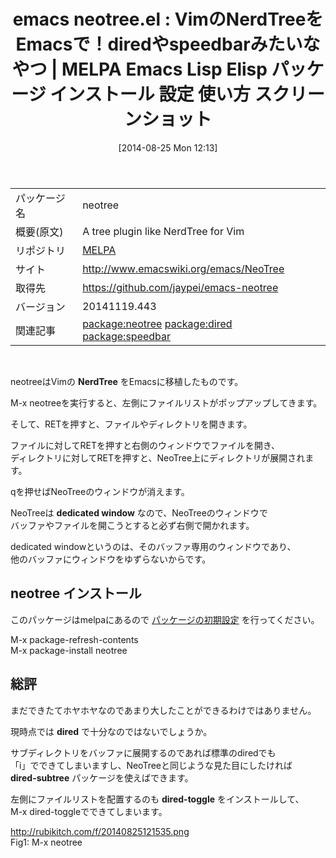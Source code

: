 #+BLOG: rubikitch
#+POSTID: 203
#+DATE: [2014-08-25 Mon 12:13]
#+PERMALINK: neotree
#+OPTIONS: toc:nil num:nil todo:nil pri:nil tags:nil ^:nil \n:t
#+ISPAGE: nil
#+DESCRIPTION:
# (progn (erase-buffer)(find-file-hook--org2blog/wp-mode))
#+BLOG: rubikitch
#+CATEGORY: Emacs
#+EL_PKG_NAME: neotree
#+EL_TAGS: emacs, emacs lisp %p, elisp %p, emacs %f %p, emacs %p 使い方, emacs %p 設定, emacs パッケージ %p, emacs %p スクリーンショット, dired-subtree, dired-toggle, NerdTree emacs, relate:dired, relate:speedbar
#+EL_TITLE: Emacs Lisp Elisp パッケージ インストール 設定 使い方 スクリーンショット
#+EL_TITLE0: VimのNerdTreeをEmacsで！diredやspeedbarみたいなやつ
#+EL_URL: http://www.emacswiki.org/emacs/NeoTree
#+begin: org2blog
#+DESCRIPTION: MELPAのEmacs Lispパッケージneotreeの紹介
#+MYTAGS: package:neotree, emacs 使い方, emacs コマンド, emacs, emacs lisp neotree, elisp neotree, emacs melpa neotree, emacs neotree 使い方, emacs neotree 設定, emacs パッケージ neotree, emacs neotree スクリーンショット, dired-subtree, dired-toggle, NerdTree emacs, relate:dired, relate:speedbar
#+TITLE: emacs neotree.el : VimのNerdTreeをEmacsで！diredやspeedbarみたいなやつ | MELPA Emacs Lisp Elisp パッケージ インストール 設定 使い方 スクリーンショット
#+BEGIN_HTML
<table>
<tr><td>パッケージ名</td><td>neotree</td></tr>
<tr><td>概要(原文)</td><td>A tree plugin like NerdTree for Vim</td></tr>
<tr><td>リポジトリ</td><td><a href="http://melpa.org/">MELPA</a></td></tr>
<tr><td>サイト</td><td><a href="http://www.emacswiki.org/emacs/NeoTree">http://www.emacswiki.org/emacs/NeoTree</td></tr>
<tr><td>取得先</td><td><a href="https://github.com/jaypei/emacs-neotree">https://github.com/jaypei/emacs-neotree</a></td></tr>
<tr><td>バージョン</td><td>20141119.443</td></tr>
<tr><td>関連記事</td><td><a href="http://rubikitch.com/tag/package:neotree/">package:neotree</a> <a href="http://rubikitch.com/tag/package:dired/">package:dired</a> <a href="http://rubikitch.com/tag/package:speedbar/">package:speedbar</a></td></tr>
</table>
<br />
#+END_HTML
neotreeはVimの *NerdTree* をEmacsに移植したものです。

M-x neotreeを実行すると、左側にファイルリストがポップアップしてきます。

そして、RETを押すと、ファイルやディレクトリを開きます。

ファイルに対してRETを押すと右側のウィンドウでファイルを開き、
ディレクトリに対してRETを押すと、NeoTree上にディレクトリが展開されます。

qを押せばNeoTreeのウィンドウが消えます。

NeoTreeは *dedicated window* なので、NeoTreeのウィンドウで
バッファやファイルを開こうとすると必ず右側で開かれます。

dedicated windowというのは、そのバッファ専用のウィンドウであり、
他のバッファにウィンドウをゆずらないからです。
** neotree インストール
このパッケージはmelpaにあるので [[http://rubikitch.com/package-initialize][パッケージの初期設定]] を行ってください。

M-x package-refresh-contents
M-x package-install neotree


#+end:
** 概要                                                             :noexport:
neotreeはVimの *NerdTree* をEmacsに移植したものです。

M-x neotreeを実行すると、左側にファイルリストがポップアップしてきます。

そして、RETを押すと、ファイルやディレクトリを開きます。

ファイルに対してRETを押すと右側のウィンドウでファイルを開き、
ディレクトリに対してRETを押すと、NeoTree上にディレクトリが展開されます。

qを押せばNeoTreeのウィンドウが消えます。

NeoTreeは *dedicated window* なので、NeoTreeのウィンドウで
バッファやファイルを開こうとすると必ず右側で開かれます。

dedicated windowというのは、そのバッファ専用のウィンドウであり、
他のバッファにウィンドウをゆずらないからです。

** 総評
まだできたてホヤホヤなのであまり大したことができるわけではありません。

現時点では *dired* で十分なのではないでしょうか。

サブディレクトリをバッファに展開するのであれば標準のdiredでも
「i」でできてしまいますし、NeoTreeと同じような見た目にしたければ
*dired-subtree* パッケージを使えばできます。

左側にファイルリストを配置するのも *dired-toggle* をインストールして、
M-x dired-toggleでできてしまいます。
# (progn (forward-line 1)(shell-command "screenshot-time.rb org_template" t))
http://rubikitch.com/f/20140825121535.png
Fig1: M-x neotree

